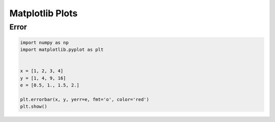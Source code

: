 ****************
Matplotlib Plots
****************


Error
=====
.. code-block:: python

    import numpy as np
    import matplotlib.pyplot as plt


    x = [1, 2, 3, 4]
    y = [1, 4, 9, 16]
    e = [0.5, 1., 1.5, 2.]

    plt.errorbar(x, y, yerr=e, fmt='o', color='red')
    plt.show()
